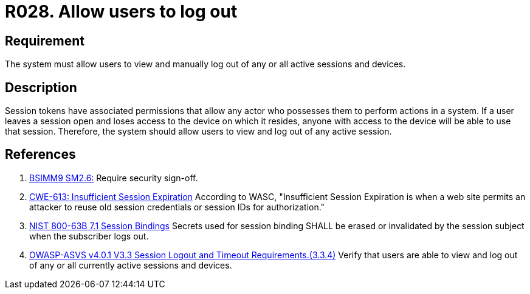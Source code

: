 :slug: rules/028/
:category: session
:description: This requirement establishes the importance of allowing users to end any active session they have.
:keywords: Session, Logout, Allow, ASVS, CWE, NIST, Rules, Ethical Hacking, Pentesting
:rules: yes

= R028. Allow users to log out

== Requirement

The system must allow users to view and manually log out of any or all active
sessions and devices.

== Description

Session tokens have associated permissions that allow any actor who possesses
them to perform actions in a system.
If a user leaves a session open and loses access to the device on which it
resides,
anyone with access to the device will be able to use that session.
Therefore, the system should allow users to view and log out of any active
session.

== References

. [[r1]] link:https://www.bsimm.com/framework/governance/software-security-metrics-strategy.html[BSIMM9 SM2.6:]
Require security sign-off.

. [[r2]] link:https://cwe.mitre.org/data/definitions/613.html[CWE-613: Insufficient Session Expiration]
According to WASC, "Insufficient Session Expiration is when a web site permits
an attacker to reuse old session credentials or session IDs for authorization."

. [[r3]] link:https://pages.nist.gov/800-63-3/sp800-63b.html[NIST 800-63B 7.1 Session Bindings]
Secrets used for session binding SHALL be erased or invalidated by the session
subject when the subscriber logs out.

. [[r4]] link:https://owasp.org/www-project-application-security-verification-standard/[OWASP-ASVS v4.0.1
V3.3 Session Logout and Timeout Requirements.(3.3.4)]
Verify that users are able to view and log out of any or all currently active
sessions and devices.
